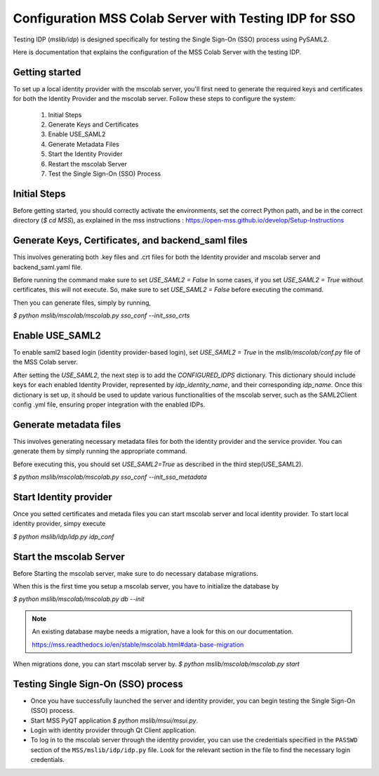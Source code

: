 Configuration MSS Colab Server with Testing IDP for SSO
=======================================================
Testing IDP (`mslib/idp`) is designed specifically for testing the Single Sign-On (SSO) process using PySAML2.

Here is documentation that explains the configuration of the MSS Colab Server with the testing IDP.

Getting started
---------------

To set up a local identity provider with the mscolab server, you'll first need to generate the required keys and certificates for both the Identity Provider and the mscolab server. Follow these steps to configure the system:

    1. Initial Steps
    2. Generate Keys and Certificates
    3. Enable USE_SAML2
    4. Generate Metadata Files
    5. Start the Identity Provider
    6. Restart the mscolab Server
    7. Test the Single Sign-On (SSO) Process


Initial Steps
-------------
Before getting started, you should correctly activate the environments, set the correct Python path, and be in the correct directory (`$ cd MSS`), as explained in the mss instructions : https://open-mss.github.io/develop/Setup-Instructions



Generate Keys, Certificates, and backend_saml files
---------------------------------------------------

This involves generating both .key files and .crt files for both the Identity provider and mscolab server and backend_saml.yaml file. 

Before running the command make sure to set
`USE_SAML2 = False` 
In some cases, if you set `USE_SAML2 = True` without certificates, this will not execute. So, make sure to set `USE_SAML2 = False` before executing the command.

Then you can generate files, simply by running,

`$ python mslib/mscolab/mscolab.py sso_conf --init_sso_crts`



Enable USE_SAML2
----------------

To enable saml2 based login (identity provider-based login), set `USE_SAML2 = True` in the `mslib/mscolab/conf.py` file of the MSS Colab server.

After setting the `USE_SAML2`, the next step is to add the `CONFIGURED_IDPS` dictionary. This dictionary should include keys for each enabled Identity Provider, represented by `idp_identity_name`, and their corresponding `idp_name`. Once this dictionary is set up, it should be used to update various functionalities of the mscolab server, such as the SAML2Client config .yml file, ensuring proper integration with the enabled IDPs.


Generate metadata files
-----------------------

This involves generating necessary metadata files for both the identity provider and the service provider. You can generate them by simply running the appropriate command.

Before executing this, you should set `USE_SAML2=True` as described in the third step(USE_SAML2).

`$ python mslib/mscolab/mscolab.py sso_conf --init_sso_metadata`


Start Identity provider
-----------------------

Once you setted certificates and metada files you can start mscolab server and local identity provider. To start local identity provider, simpy execute

`$ python mslib/idp/idp.py idp_conf`


Start the mscolab Server
------------------------

Before Starting the mscolab server, make sure to do necessary database migrations.

When this is the first time you setup a mscolab server, you have to initialize the database by

`$ python mslib/mscolab/mscolab.py db --init`

.. note::
   An existing database maybe needs a migration, have a look for this on our documentation.

   https://mss.readthedocs.io/en/stable/mscolab.html#data-base-migration

When migrations done, you can start mscolab server by.
`$ python mslib/mscolab/mscolab.py start`


Testing Single Sign-On (SSO) process
------------------------------------

* Once you have successfully launched the server and identity provider, you can begin testing the Single Sign-On (SSO) process.
* Start MSS PyQT application `$ python mslib/msui/msui.py`.
* Login with identity provider through Qt Client application.
* To log in to the mscolab server through the identity provider, you can use the credentials specified in the ``PASSWD`` section of the ``MSS/mslib/idp/idp.py`` file. Look for the relevant section in the file to find the necessary login credentials.
